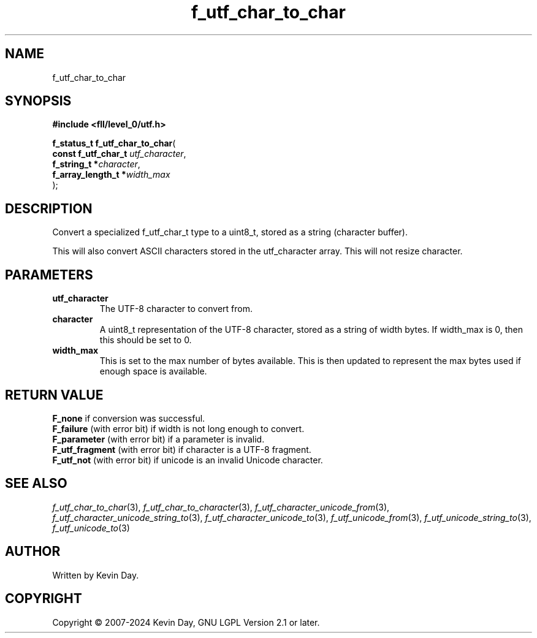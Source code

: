 .TH f_utf_char_to_char "3" "February 2024" "FLL - Featureless Linux Library 0.6.10" "Library Functions"
.SH "NAME"
f_utf_char_to_char
.SH SYNOPSIS
.nf
.B #include <fll/level_0/utf.h>
.sp
\fBf_status_t f_utf_char_to_char\fP(
    \fBconst f_utf_char_t \fP\fIutf_character\fP,
    \fBf_string_t        *\fP\fIcharacter\fP,
    \fBf_array_length_t  *\fP\fIwidth_max\fP
);
.fi
.SH DESCRIPTION
.PP
Convert a specialized f_utf_char_t type to a uint8_t, stored as a string (character buffer).
.PP
This will also convert ASCII characters stored in the utf_character array. This will not resize character.
.SH PARAMETERS
.TP
.B utf_character
The UTF-8 character to convert from.

.TP
.B character
A uint8_t representation of the UTF-8 character, stored as a string of width bytes. If width_max is 0, then this should be set to 0.

.TP
.B width_max
This is set to the max number of bytes available. This is then updated to represent the max bytes used if enough space is available.

.SH RETURN VALUE
.PP
\fBF_none\fP if conversion was successful.
.br
\fBF_failure\fP (with error bit) if width is not long enough to convert.
.br
\fBF_parameter\fP (with error bit) if a parameter is invalid.
.br
\fBF_utf_fragment\fP (with error bit) if character is a UTF-8 fragment.
.br
\fBF_utf_not\fP (with error bit) if unicode is an invalid Unicode character.
.SH SEE ALSO
.PP
.nh
.ad l
\fIf_utf_char_to_char\fP(3), \fIf_utf_char_to_character\fP(3), \fIf_utf_character_unicode_from\fP(3), \fIf_utf_character_unicode_string_to\fP(3), \fIf_utf_character_unicode_to\fP(3), \fIf_utf_unicode_from\fP(3), \fIf_utf_unicode_string_to\fP(3), \fIf_utf_unicode_to\fP(3)
.ad
.hy
.SH AUTHOR
Written by Kevin Day.
.SH COPYRIGHT
.PP
Copyright \(co 2007-2024 Kevin Day, GNU LGPL Version 2.1 or later.
